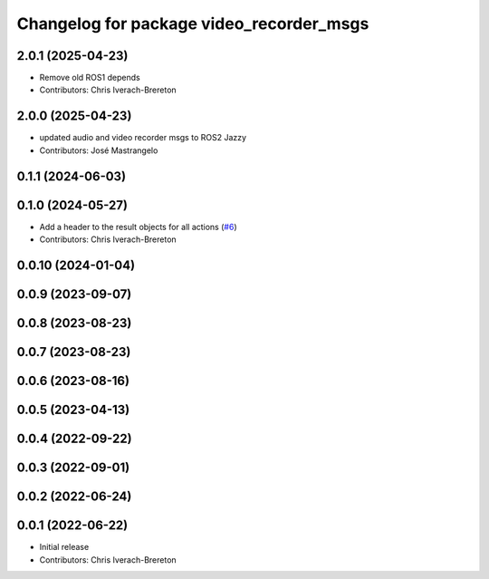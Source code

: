 ^^^^^^^^^^^^^^^^^^^^^^^^^^^^^^^^^^^^^^^^^
Changelog for package video_recorder_msgs
^^^^^^^^^^^^^^^^^^^^^^^^^^^^^^^^^^^^^^^^^

2.0.1 (2025-04-23)
------------------
* Remove old ROS1 depends
* Contributors: Chris Iverach-Brereton

2.0.0 (2025-04-23)
------------------
* updated audio and video recorder msgs to ROS2 Jazzy
* Contributors: José Mastrangelo

0.1.1 (2024-06-03)
------------------

0.1.0 (2024-05-27)
------------------
* Add a header to the result objects for all actions (`#6 <https://github.com/clearpathrobotics/video_recorder/issues/6>`_)
* Contributors: Chris Iverach-Brereton

0.0.10 (2024-01-04)
-------------------

0.0.9 (2023-09-07)
------------------

0.0.8 (2023-08-23)
------------------

0.0.7 (2023-08-23)
------------------

0.0.6 (2023-08-16)
------------------

0.0.5 (2023-04-13)
------------------

0.0.4 (2022-09-22)
------------------

0.0.3 (2022-09-01)
------------------

0.0.2 (2022-06-24)
------------------

0.0.1 (2022-06-22)
------------------
* Initial release
* Contributors: Chris Iverach-Brereton
